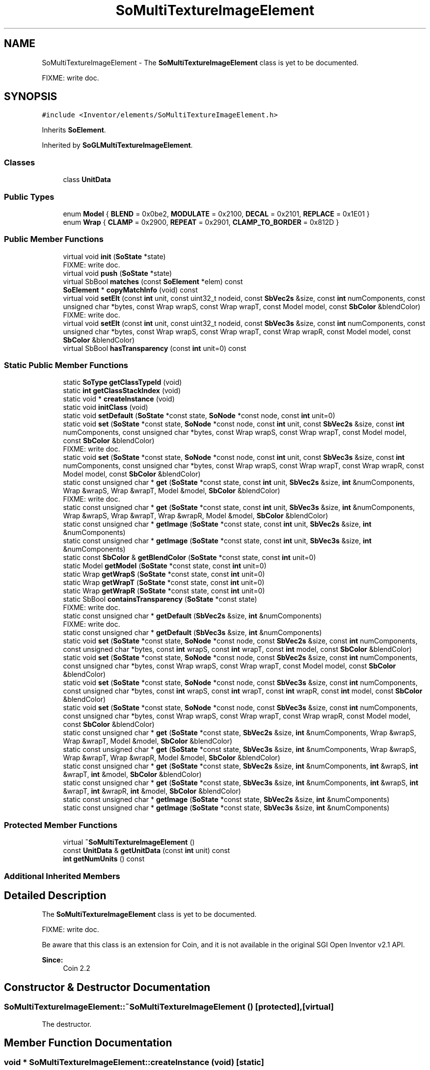 .TH "SoMultiTextureImageElement" 3 "Sun May 28 2017" "Version 4.0.0a" "Coin" \" -*- nroff -*-
.ad l
.nh
.SH NAME
SoMultiTextureImageElement \- The \fBSoMultiTextureImageElement\fP class is yet to be documented\&.
.PP
FIXME: write doc\&.  

.SH SYNOPSIS
.br
.PP
.PP
\fC#include <Inventor/elements/SoMultiTextureImageElement\&.h>\fP
.PP
Inherits \fBSoElement\fP\&.
.PP
Inherited by \fBSoGLMultiTextureImageElement\fP\&.
.SS "Classes"

.in +1c
.ti -1c
.RI "class \fBUnitData\fP"
.br
.in -1c
.SS "Public Types"

.in +1c
.ti -1c
.RI "enum \fBModel\fP { \fBBLEND\fP = 0x0be2, \fBMODULATE\fP = 0x2100, \fBDECAL\fP = 0x2101, \fBREPLACE\fP = 0x1E01 }"
.br
.ti -1c
.RI "enum \fBWrap\fP { \fBCLAMP\fP = 0x2900, \fBREPEAT\fP = 0x2901, \fBCLAMP_TO_BORDER\fP = 0x812D }"
.br
.in -1c
.SS "Public Member Functions"

.in +1c
.ti -1c
.RI "virtual void \fBinit\fP (\fBSoState\fP *state)"
.br
.RI "FIXME: write doc\&. "
.ti -1c
.RI "virtual void \fBpush\fP (\fBSoState\fP *state)"
.br
.ti -1c
.RI "virtual SbBool \fBmatches\fP (const \fBSoElement\fP *elem) const"
.br
.ti -1c
.RI "\fBSoElement\fP * \fBcopyMatchInfo\fP (void) const"
.br
.ti -1c
.RI "virtual void \fBsetElt\fP (const \fBint\fP unit, const uint32_t nodeid, const \fBSbVec2s\fP &size, const \fBint\fP numComponents, const unsigned char *bytes, const Wrap wrapS, const Wrap wrapT, const Model model, const \fBSbColor\fP &blendColor)"
.br
.RI "FIXME: write doc\&. "
.ti -1c
.RI "virtual void \fBsetElt\fP (const \fBint\fP unit, const uint32_t nodeid, const \fBSbVec3s\fP &size, const \fBint\fP numComponents, const unsigned char *bytes, const Wrap wrapS, const Wrap wrapT, const Wrap wrapR, const Model model, const \fBSbColor\fP &blendColor)"
.br
.ti -1c
.RI "virtual SbBool \fBhasTransparency\fP (const \fBint\fP unit=0) const"
.br
.in -1c
.SS "Static Public Member Functions"

.in +1c
.ti -1c
.RI "static \fBSoType\fP \fBgetClassTypeId\fP (void)"
.br
.ti -1c
.RI "static \fBint\fP \fBgetClassStackIndex\fP (void)"
.br
.ti -1c
.RI "static void * \fBcreateInstance\fP (void)"
.br
.ti -1c
.RI "static void \fBinitClass\fP (void)"
.br
.ti -1c
.RI "static void \fBsetDefault\fP (\fBSoState\fP *const state, \fBSoNode\fP *const node, const \fBint\fP unit=0)"
.br
.ti -1c
.RI "static void \fBset\fP (\fBSoState\fP *const state, \fBSoNode\fP *const node, const \fBint\fP unit, const \fBSbVec2s\fP &size, const \fBint\fP numComponents, const unsigned char *bytes, const Wrap wrapS, const Wrap wrapT, const Model model, const \fBSbColor\fP &blendColor)"
.br
.RI "FIXME: write doc\&. "
.ti -1c
.RI "static void \fBset\fP (\fBSoState\fP *const state, \fBSoNode\fP *const node, const \fBint\fP unit, const \fBSbVec3s\fP &size, const \fBint\fP numComponents, const unsigned char *bytes, const Wrap wrapS, const Wrap wrapT, const Wrap wrapR, const Model model, const \fBSbColor\fP &blendColor)"
.br
.ti -1c
.RI "static const unsigned char * \fBget\fP (\fBSoState\fP *const state, const \fBint\fP unit, \fBSbVec2s\fP &size, \fBint\fP &numComponents, Wrap &wrapS, Wrap &wrapT, Model &model, \fBSbColor\fP &blendColor)"
.br
.RI "FIXME: write doc\&. "
.ti -1c
.RI "static const unsigned char * \fBget\fP (\fBSoState\fP *const state, const \fBint\fP unit, \fBSbVec3s\fP &size, \fBint\fP &numComponents, Wrap &wrapS, Wrap &wrapT, Wrap &wrapR, Model &model, \fBSbColor\fP &blendColor)"
.br
.ti -1c
.RI "static const unsigned char * \fBgetImage\fP (\fBSoState\fP *const state, const \fBint\fP unit, \fBSbVec2s\fP &size, \fBint\fP &numComponents)"
.br
.ti -1c
.RI "static const unsigned char * \fBgetImage\fP (\fBSoState\fP *const state, const \fBint\fP unit, \fBSbVec3s\fP &size, \fBint\fP &numComponents)"
.br
.ti -1c
.RI "static const \fBSbColor\fP & \fBgetBlendColor\fP (\fBSoState\fP *const state, const \fBint\fP unit=0)"
.br
.ti -1c
.RI "static Model \fBgetModel\fP (\fBSoState\fP *const state, const \fBint\fP unit=0)"
.br
.ti -1c
.RI "static Wrap \fBgetWrapS\fP (\fBSoState\fP *const state, const \fBint\fP unit=0)"
.br
.ti -1c
.RI "static Wrap \fBgetWrapT\fP (\fBSoState\fP *const state, const \fBint\fP unit=0)"
.br
.ti -1c
.RI "static Wrap \fBgetWrapR\fP (\fBSoState\fP *const state, const \fBint\fP unit=0)"
.br
.ti -1c
.RI "static SbBool \fBcontainsTransparency\fP (\fBSoState\fP *const state)"
.br
.RI "FIXME: write doc\&. "
.ti -1c
.RI "static const unsigned char * \fBgetDefault\fP (\fBSbVec2s\fP &size, \fBint\fP &numComponents)"
.br
.RI "FIXME: write doc\&. "
.ti -1c
.RI "static const unsigned char * \fBgetDefault\fP (\fBSbVec3s\fP &size, \fBint\fP &numComponents)"
.br
.ti -1c
.RI "static void \fBset\fP (\fBSoState\fP *const state, \fBSoNode\fP *const node, const \fBSbVec2s\fP &size, const \fBint\fP numComponents, const unsigned char *bytes, const \fBint\fP wrapS, const \fBint\fP wrapT, const \fBint\fP model, const \fBSbColor\fP &blendColor)"
.br
.ti -1c
.RI "static void \fBset\fP (\fBSoState\fP *const state, \fBSoNode\fP *const node, const \fBSbVec2s\fP &size, const \fBint\fP numComponents, const unsigned char *bytes, const Wrap wrapS, const Wrap wrapT, const Model model, const \fBSbColor\fP &blendColor)"
.br
.ti -1c
.RI "static void \fBset\fP (\fBSoState\fP *const state, \fBSoNode\fP *const node, const \fBSbVec3s\fP &size, const \fBint\fP numComponents, const unsigned char *bytes, const \fBint\fP wrapS, const \fBint\fP wrapT, const \fBint\fP wrapR, const \fBint\fP model, const \fBSbColor\fP &blendColor)"
.br
.ti -1c
.RI "static void \fBset\fP (\fBSoState\fP *const state, \fBSoNode\fP *const node, const \fBSbVec3s\fP &size, const \fBint\fP numComponents, const unsigned char *bytes, const Wrap wrapS, const Wrap wrapT, const Wrap wrapR, const Model model, const \fBSbColor\fP &blendColor)"
.br
.ti -1c
.RI "static const unsigned char * \fBget\fP (\fBSoState\fP *const state, \fBSbVec2s\fP &size, \fBint\fP &numComponents, Wrap &wrapS, Wrap &wrapT, Model &model, \fBSbColor\fP &blendColor)"
.br
.ti -1c
.RI "static const unsigned char * \fBget\fP (\fBSoState\fP *const state, \fBSbVec3s\fP &size, \fBint\fP &numComponents, Wrap &wrapS, Wrap &wrapT, Wrap &wrapR, Model &model, \fBSbColor\fP &blendColor)"
.br
.ti -1c
.RI "static const unsigned char * \fBget\fP (\fBSoState\fP *const state, \fBSbVec2s\fP &size, \fBint\fP &numComponents, \fBint\fP &wrapS, \fBint\fP &wrapT, \fBint\fP &model, \fBSbColor\fP &blendColor)"
.br
.ti -1c
.RI "static const unsigned char * \fBget\fP (\fBSoState\fP *const state, \fBSbVec3s\fP &size, \fBint\fP &numComponents, \fBint\fP &wrapS, \fBint\fP &wrapT, \fBint\fP &wrapR, \fBint\fP &model, \fBSbColor\fP &blendColor)"
.br
.ti -1c
.RI "static const unsigned char * \fBgetImage\fP (\fBSoState\fP *const state, \fBSbVec2s\fP &size, \fBint\fP &numComponents)"
.br
.ti -1c
.RI "static const unsigned char * \fBgetImage\fP (\fBSoState\fP *const state, \fBSbVec3s\fP &size, \fBint\fP &numComponents)"
.br
.in -1c
.SS "Protected Member Functions"

.in +1c
.ti -1c
.RI "virtual \fB~SoMultiTextureImageElement\fP ()"
.br
.ti -1c
.RI "const \fBUnitData\fP & \fBgetUnitData\fP (const \fBint\fP unit) const"
.br
.ti -1c
.RI "\fBint\fP \fBgetNumUnits\fP () const"
.br
.in -1c
.SS "Additional Inherited Members"
.SH "Detailed Description"
.PP 
The \fBSoMultiTextureImageElement\fP class is yet to be documented\&.
.PP
FIXME: write doc\&. 

Be aware that this class is an extension for Coin, and it is not available in the original SGI Open Inventor v2\&.1 API\&.
.PP
\fBSince:\fP
.RS 4
Coin 2\&.2 
.RE
.PP

.SH "Constructor & Destructor Documentation"
.PP 
.SS "SoMultiTextureImageElement::~SoMultiTextureImageElement ()\fC [protected]\fP, \fC [virtual]\fP"
The destructor\&. 
.SH "Member Function Documentation"
.PP 
.SS "void * SoMultiTextureImageElement::createInstance (void)\fC [static]\fP"
\fIThis API member is considered internal to the library, as it is not likely to be of interest to the application programmer\&.\fP 
.SS "void SoMultiTextureImageElement::initClass (void)\fC [static]\fP"
This static method initializes static data for the \fBSoMultiTextureImageElement\fP class\&. 
.SS "void SoMultiTextureImageElement::setDefault (\fBSoState\fP *const state, \fBSoNode\fP *const node, const \fBint\fP unit = \fC0\fP)\fC [static]\fP"
Resets this element to its original values\&. 
.SS "void SoMultiTextureImageElement::set (\fBSoState\fP *const state, \fBSoNode\fP *const node, const \fBint\fP unit, const \fBSbVec3s\fP & size, const \fBint\fP numComponents, const unsigned char * bytes, const Wrap wrapS, const Wrap wrapT, const Wrap wrapR, const Model model, const \fBSbColor\fP & blendColor)\fC [static]\fP"
FIXME: write doc\&.
.PP
This function is an extension for Coin, and it is not available in the original SGI Open Inventor v2\&.1 API\&. 
.SS "const unsigned char * SoMultiTextureImageElement::get (\fBSoState\fP *const state, const \fBint\fP unit, \fBSbVec3s\fP & size, \fBint\fP & numComponents, Wrap & wrapS, Wrap & wrapT, Wrap & wrapR, Model & model, \fBSbColor\fP & blendColor)\fC [static]\fP"
FIXME: write doc\&.
.PP
This function is an extension for Coin, and it is not available in the original SGI Open Inventor v2\&.1 API\&. 
.SS "const unsigned char * SoMultiTextureImageElement::getImage (\fBSoState\fP *const state, const \fBint\fP unit, \fBSbVec2s\fP & size, \fBint\fP & numComponents)\fC [static]\fP"
FIXME: write doc 
.SS "const unsigned char * SoMultiTextureImageElement::getImage (\fBSoState\fP *const state, const \fBint\fP unit, \fBSbVec3s\fP & size, \fBint\fP & numComponents)\fC [static]\fP"
FIXME: write doc 
.SS "const \fBSbColor\fP & SoMultiTextureImageElement::getBlendColor (\fBSoState\fP *const state, const \fBint\fP unit = \fC0\fP)\fC [static]\fP"
FIXME: write doc\&. 
.SS "SoMultiTextureImageElement::Model SoMultiTextureImageElement::getModel (\fBSoState\fP *const state, const \fBint\fP unit = \fC0\fP)\fC [static]\fP"
FIXME: write doc\&. 
.SS "SoMultiTextureImageElement::Wrap SoMultiTextureImageElement::getWrapS (\fBSoState\fP *const state, const \fBint\fP unit = \fC0\fP)\fC [static]\fP"
FIXME: write doc\&. 
.SS "SoMultiTextureImageElement::Wrap SoMultiTextureImageElement::getWrapT (\fBSoState\fP *const state, const \fBint\fP unit = \fC0\fP)\fC [static]\fP"
FIXME: write doc\&. 
.SS "SoMultiTextureImageElement::Wrap SoMultiTextureImageElement::getWrapR (\fBSoState\fP *const state, const \fBint\fP unit = \fC0\fP)\fC [static]\fP"
FIXME: write doc\&. 
.SS "const unsigned char * SoMultiTextureImageElement::getDefault (\fBSbVec3s\fP & size, \fBint\fP & numComponents)\fC [static]\fP"
FIXME: write doc\&. 
.SS "void SoMultiTextureImageElement::push (\fBSoState\fP * state)\fC [virtual]\fP"
This method is called every time a new element is required in one of the stacks\&. This happens when a writable element is requested, using \fBSoState::getElement()\fP or indirectly \fBSoElement::getElement()\fP, and the depth of the current element is less than the state depth\&.
.PP
Override this method if your element needs to copy data from the previous top of stack\&. The \fBpush()\fP method is called on the new element, and the previous element can be found using \fBSoElement::getNextInStack()\fP\&. 
.PP
Reimplemented from \fBSoElement\fP\&.
.PP
Reimplemented in \fBSoGLMultiTextureImageElement\fP\&.
.SS "SbBool SoMultiTextureImageElement::matches (const \fBSoElement\fP * element) const\fC [virtual]\fP"
This function returns \fCTRUE\fP is the element matches another element (of the same class), with respect to cache validity\&.
.PP
If the application programmer's extension element has a \fBmatches()\fP function, it should also have a \fBcopyMatchInfo()\fP function\&. 
.PP
Implements \fBSoElement\fP\&.
.SS "\fBSoElement\fP * SoMultiTextureImageElement::copyMatchInfo (void) const\fC [virtual]\fP"
This function creates a copy of the element that contains enough information to enable the \fBmatches()\fP function to work\&.
.PP
Used to help with scenegraph traversal caching operations\&. 
.PP
Implements \fBSoElement\fP\&.
.SS "void SoMultiTextureImageElement::setElt (const \fBint\fP unit, const uint32_t nodeid, const \fBSbVec3s\fP & size, const \fBint\fP numComponents, const unsigned char * bytes, const Wrap wrapS, const Wrap wrapT, const Wrap wrapR, const Model model, const \fBSbColor\fP & blendColor)\fC [virtual]\fP"
FIXME: write doc\&. 
.SS "SbBool SoMultiTextureImageElement::hasTransparency (const \fBint\fP unit = \fC0\fP) const\fC [virtual]\fP"
Called by \fBcontainsTransparency()\fP\&. Returns \fITRUE\fP if image data has transparency\&. Default method does a very poor job of detecting this, since it returns \fITRUE\fP when the number of components are 2 or
.IP "4." 4
Override whenever it is important to know this (SoGLTextureImageElement overrides it to avoid transparency handling where possible)\&. 
.PP

.PP
Reimplemented in \fBSoGLMultiTextureImageElement\fP\&.
.SS "\fBint\fP SoMultiTextureImageElement::getNumUnits () const\fC [protected]\fP"
Get the number of units with image data set\&. 

.SH "Author"
.PP 
Generated automatically by Doxygen for Coin from the source code\&.
